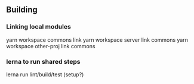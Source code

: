 
** Building
*** Linking local modules
    yarn workspace commons link
    yarn workspace server link commons
    yarn workspace other-proj link commons
    
*** lerna to run shared steps
    lerna run lint/build/test  (setup?)



